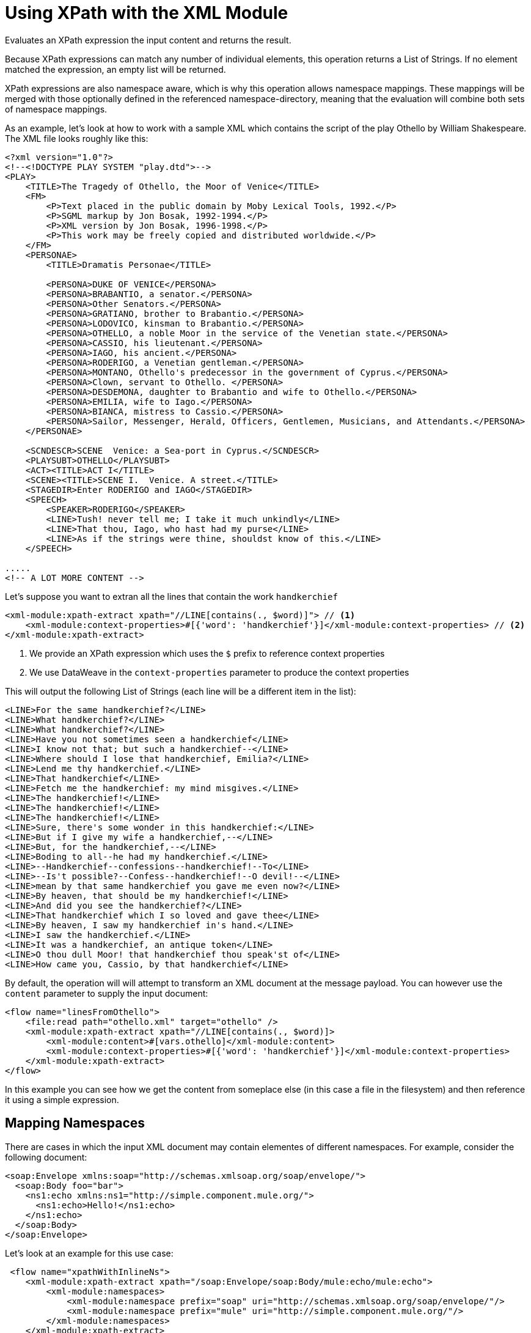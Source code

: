 = Using XPath with the XML Module
:keywords: XML, xpath

Evaluates an XPath expression the input content and returns the result.

Because XPath expressions can match any number of individual elements, this operation returns a List of Strings. If no element matched the expression, an empty list will be returned.

XPath expressions are also namespace aware, which is why this operation allows namespace mappings. These mappings will be merged with those optionally defined in the referenced namespace-directory, meaning that the evaluation will combine both sets of namespace mappings.

As an example, let's look at how to work with a sample XML which contains the script of the play Othello by William Shakespeare. The XML file looks roughly like this:

[source, xml, linenums]
----
<?xml version="1.0"?>
<!--<!DOCTYPE PLAY SYSTEM "play.dtd">-->
<PLAY>
    <TITLE>The Tragedy of Othello, the Moor of Venice</TITLE>
    <FM>
        <P>Text placed in the public domain by Moby Lexical Tools, 1992.</P>
        <P>SGML markup by Jon Bosak, 1992-1994.</P>
        <P>XML version by Jon Bosak, 1996-1998.</P>
        <P>This work may be freely copied and distributed worldwide.</P>
    </FM>
    <PERSONAE>
        <TITLE>Dramatis Personae</TITLE>

        <PERSONA>DUKE OF VENICE</PERSONA>
        <PERSONA>BRABANTIO, a senator.</PERSONA>
        <PERSONA>Other Senators.</PERSONA>
        <PERSONA>GRATIANO, brother to Brabantio.</PERSONA>
        <PERSONA>LODOVICO, kinsman to Brabantio.</PERSONA>
        <PERSONA>OTHELLO, a noble Moor in the service of the Venetian state.</PERSONA>
        <PERSONA>CASSIO, his lieutenant.</PERSONA>
        <PERSONA>IAGO, his ancient.</PERSONA>
        <PERSONA>RODERIGO, a Venetian gentleman.</PERSONA>
        <PERSONA>MONTANO, Othello's predecessor in the government of Cyprus.</PERSONA>
        <PERSONA>Clown, servant to Othello. </PERSONA>
        <PERSONA>DESDEMONA, daughter to Brabantio and wife to Othello.</PERSONA>
        <PERSONA>EMILIA, wife to Iago.</PERSONA>
        <PERSONA>BIANCA, mistress to Cassio.</PERSONA>
        <PERSONA>Sailor, Messenger, Herald, Officers, Gentlemen, Musicians, and Attendants.</PERSONA>
    </PERSONAE>

    <SCNDESCR>SCENE  Venice: a Sea-port in Cyprus.</SCNDESCR>
    <PLAYSUBT>OTHELLO</PLAYSUBT>
    <ACT><TITLE>ACT I</TITLE>
    <SCENE><TITLE>SCENE I.  Venice. A street.</TITLE>
    <STAGEDIR>Enter RODERIGO and IAGO</STAGEDIR>
    <SPEECH>
        <SPEAKER>RODERIGO</SPEAKER>
        <LINE>Tush! never tell me; I take it much unkindly</LINE>
        <LINE>That thou, Iago, who hast had my purse</LINE>
        <LINE>As if the strings were thine, shouldst know of this.</LINE>
    </SPEECH>

.....
<!-- A LOT MORE CONTENT -->
----

Let's suppose you want to extran all the lines that contain the work `handkerchief`

[source, xml, linenums]
----
<xml-module:xpath-extract xpath="//LINE[contains(., $word)]"> // <1>
    <xml-module:context-properties>#[{'word': 'handkerchief'}]</xml-module:context-properties> // <2>
</xml-module:xpath-extract>
----

<1> We provide an XPath expression which uses the `$` prefix to reference context properties
<2> We use DataWeave in the `context-properties` parameter to produce the context properties

This will output the following List of Strings (each line will be a different item in the list):

```
<LINE>For the same handkerchief?</LINE>
<LINE>What handkerchief?</LINE>
<LINE>What handkerchief?</LINE>
<LINE>Have you not sometimes seen a handkerchief</LINE>
<LINE>I know not that; but such a handkerchief--</LINE>
<LINE>Where should I lose that handkerchief, Emilia?</LINE>
<LINE>Lend me thy handkerchief.</LINE>
<LINE>That handkerchief</LINE>
<LINE>Fetch me the handkerchief: my mind misgives.</LINE>
<LINE>The handkerchief!</LINE>
<LINE>The handkerchief!</LINE>
<LINE>The handkerchief!</LINE>
<LINE>Sure, there's some wonder in this handkerchief:</LINE>
<LINE>But if I give my wife a handkerchief,--</LINE>
<LINE>But, for the handkerchief,--</LINE>
<LINE>Boding to all--he had my handkerchief.</LINE>
<LINE>--Handkerchief--confessions--handkerchief!--To</LINE>
<LINE>--Is't possible?--Confess--handkerchief!--O devil!--</LINE>
<LINE>mean by that same handkerchief you gave me even now?</LINE>
<LINE>By heaven, that should be my handkerchief!</LINE>
<LINE>And did you see the handkerchief?</LINE>
<LINE>That handkerchief which I so loved and gave thee</LINE>
<LINE>By heaven, I saw my handkerchief in's hand.</LINE>
<LINE>I saw the handkerchief.</LINE>
<LINE>It was a handkerchief, an antique token</LINE>
<LINE>O thou dull Moor! that handkerchief thou speak'st of</LINE>
<LINE>How came you, Cassio, by that handkerchief</LINE>
```

By default, the operation will will attempt to transform an XML document at the message payload. You can however use the `content` parameter to supply the input document:

[source, xml, linenums]
----
<flow name="linesFromOthello">
    <file:read path="othello.xml" target="othello" />
    <xml-module:xpath-extract xpath="//LINE[contains(., $word)]>
        <xml-module:content>#[vars.othello]</xml-module:content>
        <xml-module:context-properties>#[{'word': 'handkerchief'}]</xml-module:context-properties>
    </xml-module:xpath-extract>
</flow>
----

In this example you can see how we get the content from someplace else (in this case a file in the filesystem) and then reference it using a simple expression.

== Mapping Namespaces

There are cases in which the input XML document may contain elementes of different namespaces. For example, consider the following document:

[source, xml, linenums]
----
<soap:Envelope xmlns:soap="http://schemas.xmlsoap.org/soap/envelope/">
  <soap:Body foo="bar">
    <ns1:echo xmlns:ns1="http://simple.component.mule.org/">
      <ns1:echo>Hello!</ns1:echo>
    </ns1:echo>
  </soap:Body>
</soap:Envelope>
----

Let's look at an example for this use case:

[source, xml, linenums]
----
 <flow name="xpathWithInlineNs">
    <xml-module:xpath-extract xpath="/soap:Envelope/soap:Body/mule:echo/mule:echo">
        <xml-module:namespaces>
            <xml-module:namespace prefix="soap" uri="http://schemas.xmlsoap.org/soap/envelope/"/>
            <xml-module:namespace prefix="mule" uri="http://simple.component.mule.org/"/>
        </xml-module:namespaces>
    </xml-module:xpath-extract>
</flow>
----

In this example you can see how to map the prefixes used in the XPath expressions to the corresponding namespace URIs.

But what happens if you actually need to execute several XPath expressions which use the same namespaces? You definitively don't want to do the mapping each time. In that case, you can create a `namespace-directory` to contain the mappins and then reference it:

[source, xml, linenums]
----
<xml-module:namespace-directory name="fullNs"> // <1>
    <xml-module:namespaces>
        <xml-module:namespace prefix="soap" uri="http://schemas.xmlsoap.org/soap/envelope/"/>
        <xml-module:namespace prefix="mule" uri="http://simple.component.mule.org/"/>
    </xml-module:namespaces>
</xml-module:namespace-directory>
    
<flow name="xpathWithFullNs">
    <xml-module:xpath-extract xpath="/soap:Envelope/soap:Body/mule:echo/mule:echo" // <2>
         namespaceDirectory="fullNs"/> // <3>
</flow>
----

<1> The `namespace-directory` element is used to map prefixes to the actual namespace URIs. Notice this prefixes should match those used in the input document
<2> You can then reference those prefixes in your XPath expresion. 
<3> Finally, use the `namespaceDirectory` parameter to reference the mapping created in step 1.

Finally, you can combine use cases! You can have a global `namespaceDirectory` which contains some mappings and then add additional ones at the operation level. This would be useful if you had a bunch of document that, for example, all contain the `soap` namespace, but there's only one which contains the `mule` namespace:

[source, xml, linenums]
----
<xml-module:namespace-directory name="partialNs"> // <1>
    <xml-module:namespaces>
        <xml-module:namespace prefix="soap" uri="http://schemas.xmlsoap.org/soap/envelope/"/>
    </xml-module:namespaces>
</xml-module:namespace-directory>

<flow name="xpathWithMergedNs">
    <xml-module:xpath-extract xpath="/soap:Envelope/soap:Body/mule:echo/mule:echo" // <2>
    namespaceDirectory="partialNs"> // <3>
        <xml-module:namespaces>
            <xml-module:namespace prefix="mule" uri="http://simple.component.mule.org/"/> // <4>
        </xml-module:namespaces>
    </xml-module:xpath-extract>
</flow>
----

<1> Declare a `namespace-directory` just like before, but only supply the common namespaces
<2> Provide your XPath expression
<3> Reference the partial namespace directory
<4> Provide the additional mapping

[TIP]
In any of the examples above, the prefixes used in the mappings and XPath expressions must match the ones used in the input document

== Using XPath as a function



== See also

* link:xml-module[XML Module documentation]
